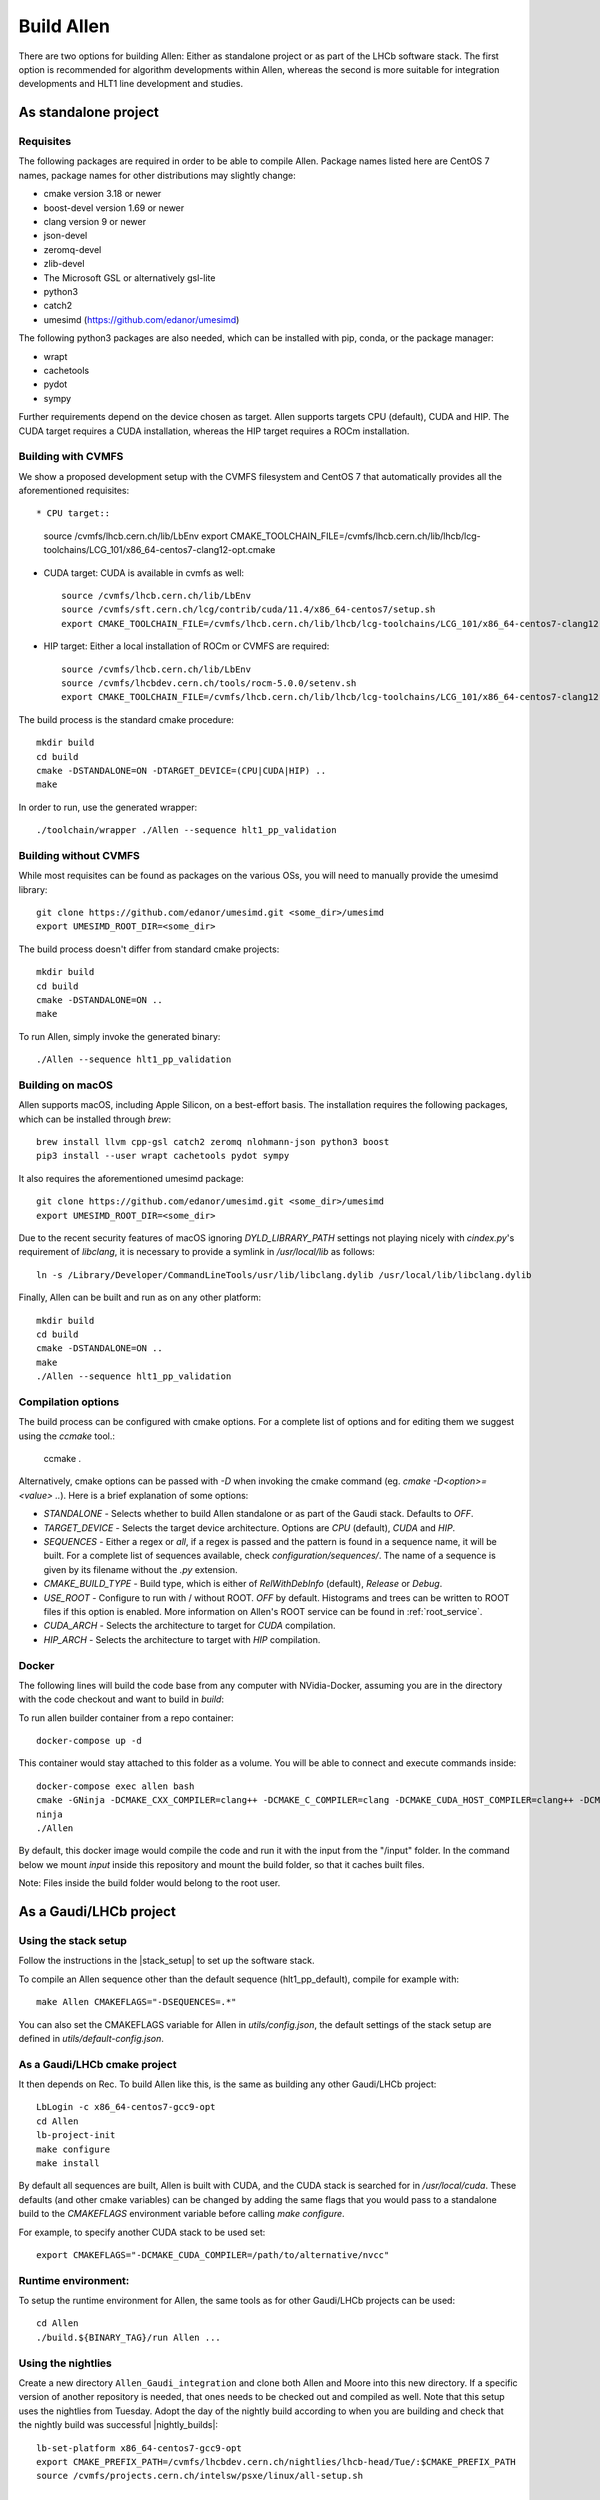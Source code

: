 Build Allen
================

There are two options for building Allen: Either as standalone project or as part of the LHCb software stack. The first option is recommended for algorithm developments within Allen, whereas the second is more suitable for integration developments and HLT1 line development and studies. 



.. _Allen standalone build:

As standalone project
^^^^^^^^^^^^^^^^^^^^^^^^

Requisites
----------------

The following packages are required in order to be able to compile Allen. Package names listed here are CentOS 7 names, package names for other distributions may slightly change:

* cmake version 3.18 or newer
* boost-devel version 1.69 or newer
* clang version 9 or newer
* json-devel
* zeromq-devel
* zlib-devel
* The Microsoft GSL or alternatively gsl-lite
* python3
* catch2
* umesimd (https://github.com/edanor/umesimd)

The following python3 packages are also needed, which can be installed with pip, conda, or the package manager:

* wrapt
* cachetools
* pydot
* sympy

Further requirements depend on the device chosen as target. Allen supports targets CPU (default), CUDA and HIP. The CUDA target requires a CUDA installation, whereas the HIP target requires a ROCm installation.

Building with CVMFS
-------------------

We show a proposed development setup with the CVMFS filesystem and CentOS 7 that automatically provides all the aforementioned requisites::

* CPU target::

    source /cvmfs/lhcb.cern.ch/lib/LbEnv
    export CMAKE_TOOLCHAIN_FILE=/cvmfs/lhcb.cern.ch/lib/lhcb/lcg-toolchains/LCG_101/x86_64-centos7-clang12-opt.cmake
    
* CUDA target: CUDA is available in cvmfs as well::

    source /cvmfs/lhcb.cern.ch/lib/LbEnv
    source /cvmfs/sft.cern.ch/lcg/contrib/cuda/11.4/x86_64-centos7/setup.sh
    export CMAKE_TOOLCHAIN_FILE=/cvmfs/lhcb.cern.ch/lib/lhcb/lcg-toolchains/LCG_101/x86_64-centos7-clang12-opt.cmake

* HIP target: Either a local installation of ROCm or CVMFS are required::

    source /cvmfs/lhcb.cern.ch/lib/LbEnv
    source /cvmfs/lhcbdev.cern.ch/tools/rocm-5.0.0/setenv.sh
    export CMAKE_TOOLCHAIN_FILE=/cvmfs/lhcb.cern.ch/lib/lhcb/lcg-toolchains/LCG_101/x86_64-centos7-clang12-opt.cmake

The build process is the standard cmake procedure::

    mkdir build
    cd build
    cmake -DSTANDALONE=ON -DTARGET_DEVICE=(CPU|CUDA|HIP) ..
    make

In order to run, use the generated wrapper::

    ./toolchain/wrapper ./Allen --sequence hlt1_pp_validation

Building without CVMFS
----------------------

While most requisites can be found as packages on the various OSs, you will need to manually provide the umesimd library::

    git clone https://github.com/edanor/umesimd.git <some_dir>/umesimd
    export UMESIMD_ROOT_DIR=<some_dir>

The build process doesn't differ from standard cmake projects::

    mkdir build
    cd build
    cmake -DSTANDALONE=ON ..
    make

To run Allen, simply invoke the generated binary::

    ./Allen --sequence hlt1_pp_validation

Building on macOS
-----------------

Allen supports macOS, including Apple Silicon, on a best-effort basis. The installation requires the following packages, which can be installed through `brew`::

    brew install llvm cpp-gsl catch2 zeromq nlohmann-json python3 boost
    pip3 install --user wrapt cachetools pydot sympy

It also requires the aforementioned umesimd package::

    git clone https://github.com/edanor/umesimd.git <some_dir>/umesimd
    export UMESIMD_ROOT_DIR=<some_dir>

Due to the recent security features of macOS ignoring `DYLD_LIBRARY_PATH` settings not playing nicely with `cindex.py`'s requirement of `libclang`, it is necessary to provide a symlink in `/usr/local/lib` as follows::

    ln -s /Library/Developer/CommandLineTools/usr/lib/libclang.dylib /usr/local/lib/libclang.dylib

Finally, Allen can be built and run as on any other platform::

    mkdir build
    cd build
    cmake -DSTANDALONE=ON ..
    make
    ./Allen --sequence hlt1_pp_validation

Compilation options
-------------------

The build process can be configured with cmake options. For a complete list of options and for editing them we suggest using the `ccmake` tool.:

    ccmake .

Alternatively, cmake options can be passed with `-D` when invoking the cmake command (eg. `cmake -D<option>=<value> ..`). Here is a brief explanation of some options:

* `STANDALONE` - Selects whether to build Allen standalone or as part of the Gaudi stack. Defaults to `OFF`.
* `TARGET_DEVICE` - Selects the target device architecture. Options are `CPU` (default), `CUDA` and `HIP`.
* `SEQUENCES` - Either a regex or `all`, if a regex is passed and the pattern is found in a sequence name, it will be built. For a complete list of sequences available, check `configuration/sequences/`. The name of a sequence is given by its filename without the `.py` extension.
* `CMAKE_BUILD_TYPE` - Build type, which is either of `RelWithDebInfo` (default), `Release` or `Debug`.
* `USE_ROOT` - Configure to run with / without ROOT. `OFF` by default. Histograms and trees can be written to ROOT files if this option is enabled. More information on Allen's ROOT service can be found in :ref:`root_service`.
* `CUDA_ARCH` - Selects the architecture to target for `CUDA` compilation.
* `HIP_ARCH` - Selects the architecture to target with `HIP` compilation.

Docker
--------
The following lines will build the code base from any computer with NVidia-Docker, assuming you are in the directory with the code checkout and want to build in `build`:

To run allen builder container from a repo container::

  docker-compose up -d

This container would stay attached to this folder as a volume. You will be able to connect and execute commands inside::

  docker-compose exec allen bash
  cmake -GNinja -DCMAKE_CXX_COMPILER=clang++ -DCMAKE_C_COMPILER=clang -DCMAKE_CUDA_HOST_COMPILER=clang++ -DCMAKE_CUDA_FLAGS="-allow-unsupported-compiler" -DSTANDALONE=ON -DTARGET_DEVICE=${TARGET} -DCMAKE_BUILD_TYPE=${BUILD_TYPE} -DSEQUENCE=${SEQUENCE} -DCPU_ARCH=haswell ..
  ninja
  ./Allen

By default, this docker image would compile the code and run it with the input from the "/input" folder. In the command below we mount `input` inside this repository and mount the build folder, so that it caches built files.

Note: Files inside the build folder would belong to the root user.


As a Gaudi/LHCb project
^^^^^^^^^^^^^^^^^^^^^^^^^^

.. __stack_setup:
Using the stack setup
--------------------
Follow the instructions in the |stack_setup| to set up the software stack.

.. |stack_setup| raw:: html

   <a href="https://gitlab.cern.ch/rmatev/lb-stack-setup" target="_blank">stack setup</a> 

To compile an Allen sequence other than the default sequence (hlt1_pp_default), compile for example with::

  make Allen CMAKEFLAGS="-DSEQUENCES=.*"

You can also set the CMAKEFLAGS variable for Allen in `utils/config.json`, the default settings of the stack setup are defined in `utils/default-config.json`.

As a Gaudi/LHCb cmake project
-------------------------------
It then depends on Rec. To build Allen like this, is the same as building
any other Gaudi/LHCb project::

    LbLogin -c x86_64-centos7-gcc9-opt
    cd Allen
    lb-project-init
    make configure
    make install

By default all sequences are built, Allen is built with
CUDA, and the CUDA stack is searched for in `/usr/local/cuda`. These
defaults (and other cmake variables) can be changed by adding the same
flags that you would pass to a standalone build to the `CMAKEFLAGS`
environment variable before calling `make configure`.

For example, to specify another CUDA stack to be used set::
  
  export CMAKEFLAGS="-DCMAKE_CUDA_COMPILER=/path/to/alternative/nvcc"

Runtime environment:
---------------------
To setup the runtime environment for Allen, the same tools as for
other Gaudi/LHCb projects can be used::

  cd Allen
  ./build.${BINARY_TAG}/run Allen ...


Using the nightlies
---------------------
Create a new directory ``Allen_Gaudi_integration`` and clone both Allen and Moore into this new directory. If a specific version of another repository is needed, that ones needs to be checked out and compiled as well.
Note that this setup uses the nightlies from Tuesday. Adopt the day of the nightly build according to when you are building and check that the nightly build was successful |nightly_builds|::

  lb-set-platform x86_64-centos7-gcc9-opt
  export CMAKE_PREFIX_PATH=/cvmfs/lhcbdev.cern.ch/nightlies/lhcb-head/Tue/:$CMAKE_PREFIX_PATH
  source /cvmfs/projects.cern.ch/intelsw/psxe/linux/all-setup.sh

  ls Allen_Gaudi_integration
  Allen Moore
  export CMAKE_PREFIX_PATH=/path/to/user/directory/Allen_Gaudi_integration:$CMAKE_PREFIX_PATH


.. |nightly_builds| raw:: html

   <a href="https://lhcb-nightlies.web.cern.ch/nightly/" target="_blank">here</a>

Compile both Allen and Moore::

  cd Allen
  lb-project-init
  make configure
  make install

  cd ../Moore
  lb-project-init
  make configure
  make install


















